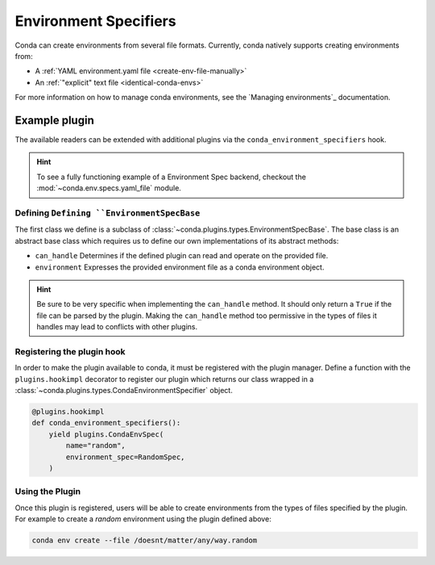 ======================
Environment Specifiers
======================

Conda can create environments from several file formats. Currently, conda natively
supports creating environments from:

* A :ref:`YAML environment.yaml file <create-env-file-manually>`
* An :ref:`"explicit" text file <identical-conda-envs>`

For more information on how to manage conda environments, see the `Managing environments`_ documentation.

Example plugin
==============

The available readers can be extended with additional plugins via the ``conda_environment_specifiers``
hook.

.. hint::

   To see a fully functioning example of a Environment Spec backend,
   checkout the :mod:`~conda.env.specs.yaml_file` module.

.. autoapiclass:: conda.plugins.types.CondaEnvironmentSpeficier
   :members:
   :undoc-members:

.. autoapifunction:: conda.plugins.hookspec.CondaSpecs.conda_environment_specifiers

Defining ``Defining ``EnvironmentSpecBase``
-------------------------------------------

The first class we define is a subclass of :class:`~conda.plugins.types.EnvironmentSpecBase`. The
base class is an abstract base class which requires us to define our own implementations
of its abstract methods:

* ``can_handle`` Determines if the defined plugin can read and operate on the provided file.
* ``environment`` Expresses the provided environment file as a conda environment object.

.. hint::

   Be sure to be very specific when implementing the ``can_handle`` method. It should only
   return a ``True`` if the file can be parsed by the plugin. Making the ``can_handle``
   method too permissive in the types of files it handles may lead to conflicts with other plugins.

Registering the plugin hook
---------------------------
In order to make the plugin available to conda, it must be registered with the plugin
manager. Define a function with the ``plugins.hookimpl`` decorator to register
our plugin which returns our class wrapped in a
:class:`~conda.plugins.types.CondaEnvironmentSpecifier` object.

.. code-block:: python

   @plugins.hookimpl
   def conda_environment_specifiers():
       yield plugins.CondaEnvSpec(
           name="random",
           environment_spec=RandomSpec,
       )

Using the Plugin
----------------
Once this plugin is registered, users will be able to create environments from the
types of files specified by the plugin. For example to create a `random` environment
using the plugin defined above:

.. code-block:: bash

   conda env create --file /doesnt/matter/any/way.random

.. _`Managing environments`:: https://pluggy.readthedocs.io/en/stable/
